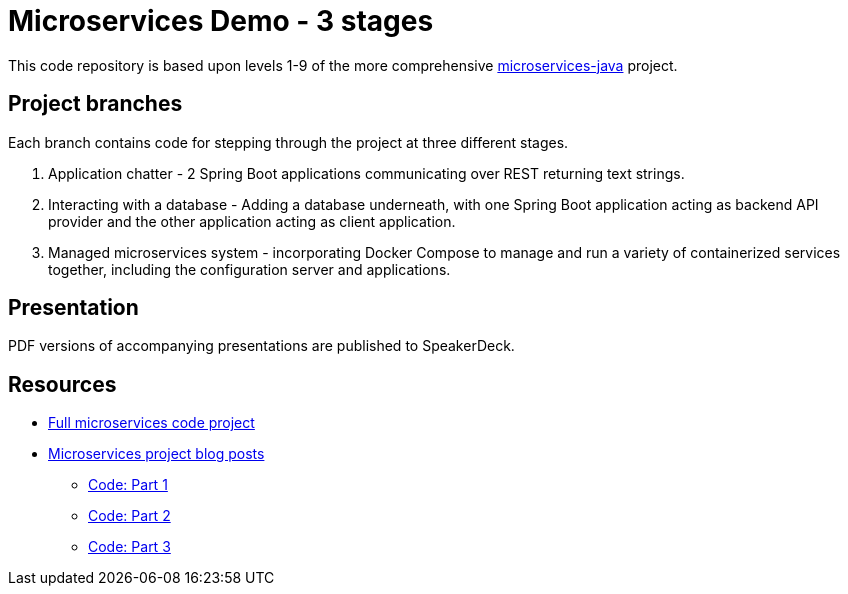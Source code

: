 = Microservices Demo - 3 stages

This code repository is based upon levels 1-9 of the more comprehensive https://github.com/JMHReif/microservices-java[microservices-java^] project.

== Project branches

Each branch contains code for stepping through the project at three different stages.

1. Application chatter - 2 Spring Boot applications communicating over REST returning text strings.
2. Interacting with a database - Adding a database underneath, with one Spring Boot application acting as backend API provider and the other application acting as client application.
3. Managed microservices system - incorporating Docker Compose to manage and run a variety of containerized services together, including the configuration server and applications.

== Presentation

PDF versions of accompanying presentations are published to SpeakerDeck.

// * https://speakerdeck.com/jmhreif/divide-and-conquer-send-forth-the-microservices-9d6a6428-0a4f-4a43-b03d-31a9d7de4530[StarOf Java event 2023^]

== Resources

* https://github.com/JMHReif/microservices-java[Full microservices code project^]
* https://jmhreif.com/blog/[Microservices project blog posts^]
** https://github.com/JMHReif/microservices-level1[Code: Part 1^]
** https://github.com/JMHReif/microservices-level6[Code: Part 2^]
** https://github.com/JMHReif/microservices-level9[Code: Part 3^]